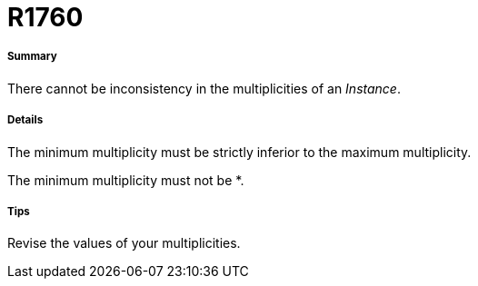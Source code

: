 // Disable all captions for figures.
:!figure-caption:
// Path to the stylesheet files
:stylesdir: .

[[R1760]]

[[r1760]]
= R1760

[[Summary]]

[[summary]]
===== Summary

There cannot be inconsistency in the multiplicities of an _Instance_.

[[Details]]

[[details]]
===== Details

The minimum multiplicity must be strictly inferior to the maximum multiplicity.

The minimum multiplicity must not be *.

[[Tips]]

[[tips]]
===== Tips

Revise the values of your multiplicities.


